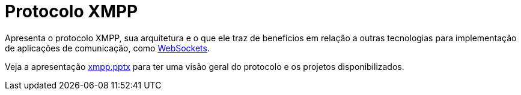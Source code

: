 = Protocolo XMPP

Apresenta o protocolo XMPP, sua arquitetura e o que ele traz de benefícios em relação 
a outras tecnologias para implementação de aplicações de comunicação,
como https://github.com/manoelcampos/sd-websocket-chat-nodejs[WebSockets].

Veja a apresentação link:xmpp.pptx[xmpp.pptx] para ter uma visão geral do protocolo
e os projetos disponibilizados.
